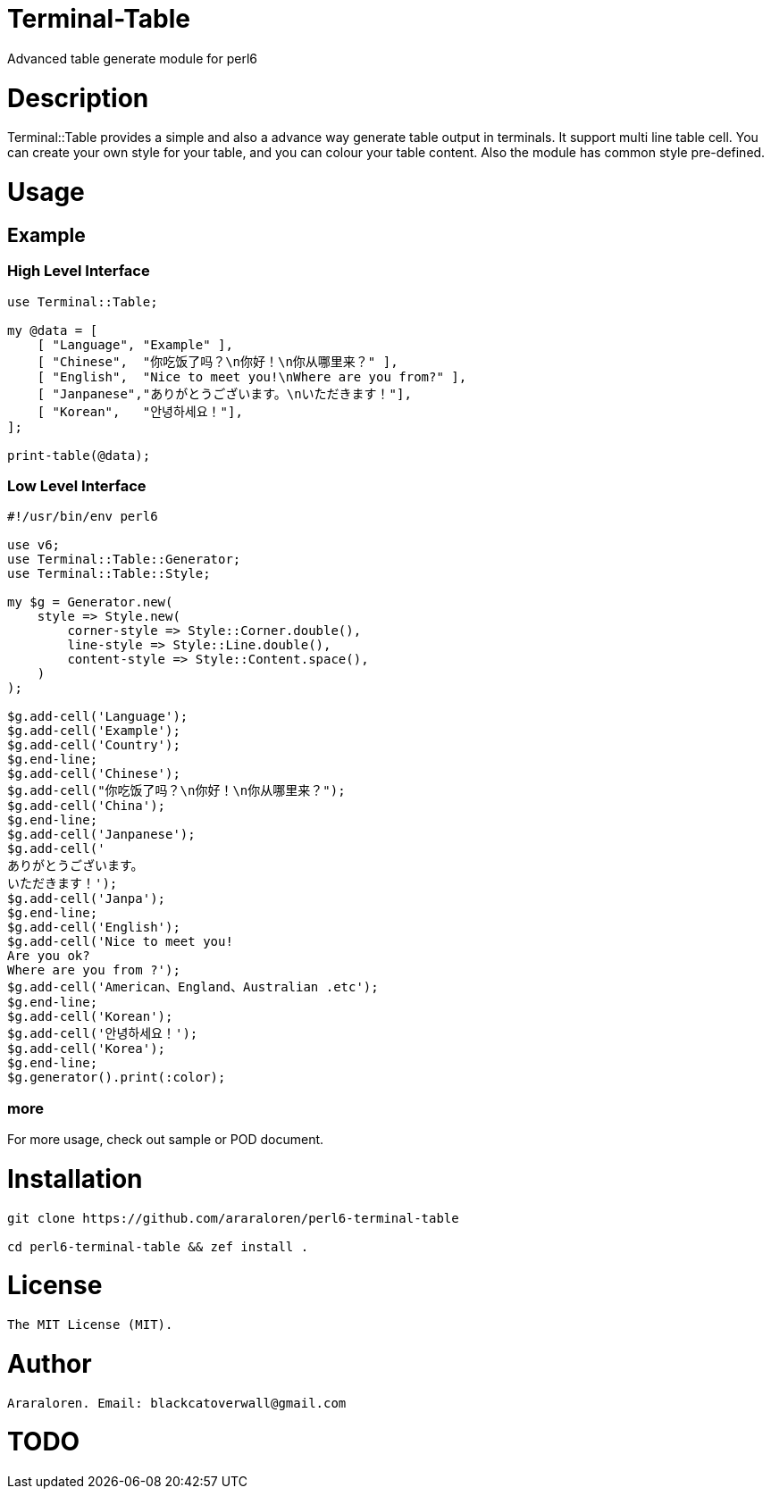 # Terminal-Table

Advanced table generate module for perl6

# Description

Terminal::Table provides a simple and also a advance way generate table output in
terminals. It support multi line table cell. You can create your own style for your
table, and you can colour your table content. Also the module has common style pre-defined.

# Usage

## Example

### High Level Interface

[source, perl6]
--------------------------
use Terminal::Table;

my @data = [
    [ "Language", "Example" ],
    [ "Chinese",  "你吃饭了吗？\n你好！\n你从哪里来？" ],
    [ "English",  "Nice to meet you!\nWhere are you from?" ],
    [ "Janpanese","ありがとうございます。\nいただきます！"],
    [ "Korean",   "안녕하세요！"],
];

print-table(@data);
--------------------------

### Low Level Interface

[source, perl6]
--------------------------
#!/usr/bin/env perl6

use v6;
use Terminal::Table::Generator;
use Terminal::Table::Style;

my $g = Generator.new(
    style => Style.new(
        corner-style => Style::Corner.double(),
        line-style => Style::Line.double(),
        content-style => Style::Content.space(),
    )
);

$g.add-cell('Language');
$g.add-cell('Example');
$g.add-cell('Country');
$g.end-line;
$g.add-cell('Chinese');
$g.add-cell("你吃饭了吗？\n你好！\n你从哪里来？");
$g.add-cell('China');
$g.end-line;
$g.add-cell('Janpanese');
$g.add-cell('
ありがとうございます。
いただきます！');
$g.add-cell('Janpa');
$g.end-line;
$g.add-cell('English');
$g.add-cell('Nice to meet you!
Are you ok?
Where are you from ?');
$g.add-cell('American、England、Australian .etc');
$g.end-line;
$g.add-cell('Korean');
$g.add-cell('안녕하세요！');
$g.add-cell('Korea');
$g.end-line;
$g.generator().print(:color);
--------------------------

### more

For more usage, check out sample or POD document.

# Installation

[source, shell]
--------------------------
git clone https://github.com/araraloren/perl6-terminal-table

cd perl6-terminal-table && zef install .
--------------------------

# License

    The MIT License (MIT).

# Author

    Araraloren. Email: blackcatoverwall@gmail.com

# TODO

